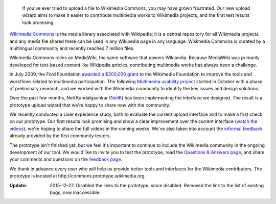 .. title: Prototype upload wizard unveiled for Wikimedia Commons
.. slug: prototype-upload-wizard-unveiled-for-wikimedia-commons
.. date: 2010-08-07 00:06:18
.. tags: Wikimedia
.. keywords: Multimedia usability, Wikimedia Commons, Engineering
.. source-link: https://blog.wikimedia.org/2010/08/07/prototype-upload-wizard/
.. source-label: Wikimedia Tech blog
.. image: /images/2010-08-07_UploadWizard_screenshot.png
.. image-caption: Screenshot of the prototype’s interface


.. highlights::

    If you’ve ever tried to upload a file to Wikimedia Commons, you may have grown frustrated. Our new upload wizard aims to make it easier to contribute multimedia works to Wikimedia projects, and the first test results look promising.


`Wikimedia Commons <http://commons.wikimedia.org>`__ is the media library associated with Wikipedia; it is a central repository for all Wikimedia projects, and any media file shared there can be used in any Wikipedia page in any language. Wikimedia Commons is curated by a multilingual community and recently reached 7 million files.

Wikimedia Commons relies on MediaWiki, the same software that powers Wikipedia. Because MediaWiki was primarily developed for text-based content like Wikipedia articles, contributing multimedia works has always been a challenge.

In July 2009, the Ford Foundation `awarded a $300,000 grant <http://wikimediafoundation.org/wiki/Press_releases/Wikimedia_Ford_Foundation_Grant_July_2009>`__ to the Wikimedia Foundation to improve the tools and workflows related to multimedia participation. The following `Multimedia usability project <http://usability.wikimedia.org/wiki/Multimedia:Hub>`__ started in October with a phase of preliminary research, and we worked with the Wikimedia community to identify the key issues and design solutions.

Over the past few months, Neil Kandalgaonkar (`NeilK <http://www.mediawiki.org/wiki/User:NeilK>`__) has been implementing the interface we designed. The result is a prototype upload wizard that we're happy to share now with the community.

We recently conducted a User experience study, both to evaluate the current upload interface and to make a first check on our prototype. Our first results look promising and show a clear improvement over the current interface (`watch the videos <http://usability.wikimedia.org/wiki/Multimedia:UX_study,_June_2010>`__); we're hoping to share the full videos in the coming weeks. We've also taken into account the `informal feedback <http://usability.wikimedia.org/wiki/Multimedia_talk:Upload_wizard>`__ already provided by the first community testers.

The prototype isn't finished yet, but we feel it's important to continue to include the Wikimedia community in the ongoing development of our tool. We would like to invite you to test the prototype, read the `Questions & Answers page <http://usability.wikimedia.org/wiki/Multimedia:Upload_wizard/Questions_%26_Answers>`__, and share your comments and questions on the `feedback page <http://commons.wikimedia.org/wiki/Commons:Usability_issues_and_ideas>`__.

We thank in advance every user who will help us provide better tools and interfaces for the Wikimedia contributors. The prototype is located at \http://commons.prototype.wikimedia.org.

:Update: 2015-12-27: Disabled the links to the prototype, since disabled. Removed the link to the list of existing bugs, now inaccessible.
